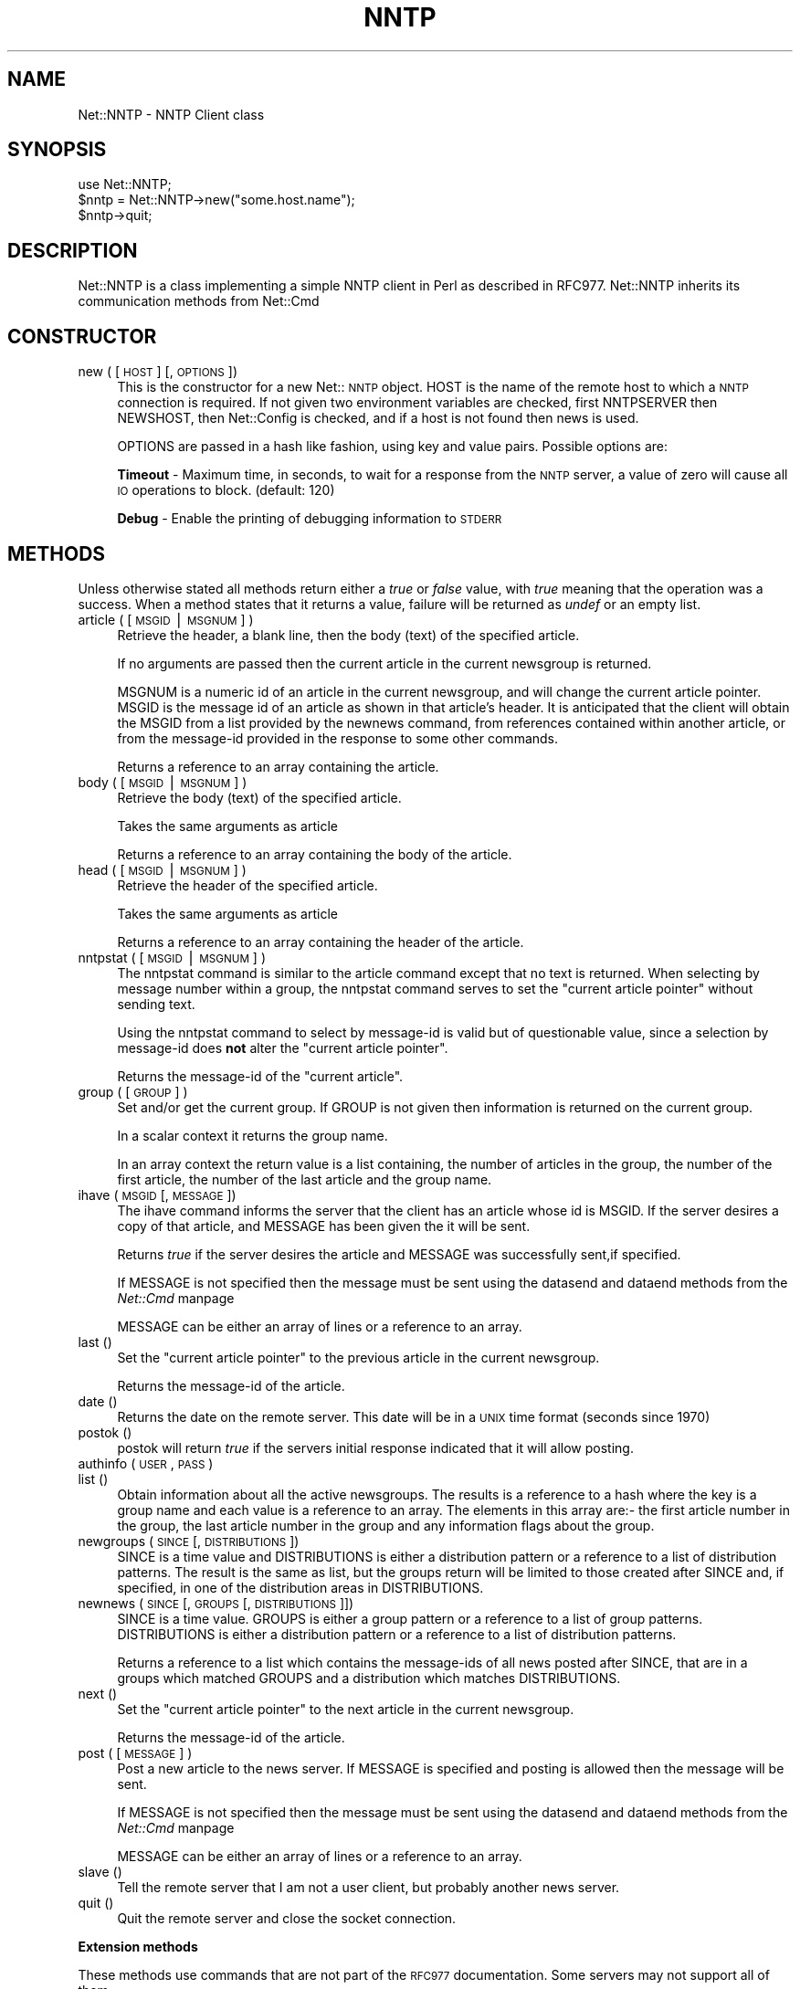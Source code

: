 .rn '' }`
''' $RCSfile$$Revision$$Date$
'''
''' $Log$
'''
.de Sh
.br
.if t .Sp
.ne 5
.PP
\fB\\$1\fR
.PP
..
.de Sp
.if t .sp .5v
.if n .sp
..
.de Ip
.br
.ie \\n(.$>=3 .ne \\$3
.el .ne 3
.IP "\\$1" \\$2
..
.de Vb
.ft CW
.nf
.ne \\$1
..
.de Ve
.ft R

.fi
..
'''
'''
'''     Set up \*(-- to give an unbreakable dash;
'''     string Tr holds user defined translation string.
'''     Bell System Logo is used as a dummy character.
'''
.tr \(*W-|\(bv\*(Tr
.ie n \{\
.ds -- \(*W-
.ds PI pi
.if (\n(.H=4u)&(1m=24u) .ds -- \(*W\h'-12u'\(*W\h'-12u'-\" diablo 10 pitch
.if (\n(.H=4u)&(1m=20u) .ds -- \(*W\h'-12u'\(*W\h'-8u'-\" diablo 12 pitch
.ds L" ""
.ds R" ""
.ds L' '
.ds R' '
'br\}
.el\{\
.ds -- \(em\|
.tr \*(Tr
.ds L" ``
.ds R" ''
.ds L' `
.ds R' '
.ds PI \(*p
'br\}
.\"	If the F register is turned on, we'll generate
.\"	index entries out stderr for the following things:
.\"		TH	Title 
.\"		SH	Header
.\"		Sh	Subsection 
.\"		Ip	Item
.\"		X<>	Xref  (embedded
.\"	Of course, you have to process the output yourself
.\"	in some meaninful fashion.
.if \nF \{
.de IX
.tm Index:\\$1\t\\n%\t"\\$2"
..
.nr % 0
.rr F
.\}
.TH NNTP 1 "perl 5.003, patch 93" "4/Mar/97" "User Contributed Perl Documentation"
.IX Title "NNTP 1"
.UC
.IX Name "Net::NNTP - NNTP Client class"
.if n .hy 0
.if n .na
.ds C+ C\v'-.1v'\h'-1p'\s-2+\h'-1p'+\s0\v'.1v'\h'-1p'
.de CQ          \" put $1 in typewriter font
.ft CW
'if n "\c
'if t \\&\\$1\c
'if n \\&\\$1\c
'if n \&"
\\&\\$2 \\$3 \\$4 \\$5 \\$6 \\$7
'.ft R
..
.\" @(#)ms.acc 1.5 88/02/08 SMI; from UCB 4.2
.	\" AM - accent mark definitions
.bd B 3
.	\" fudge factors for nroff and troff
.if n \{\
.	ds #H 0
.	ds #V .8m
.	ds #F .3m
.	ds #[ \f1
.	ds #] \fP
.\}
.if t \{\
.	ds #H ((1u-(\\\\n(.fu%2u))*.13m)
.	ds #V .6m
.	ds #F 0
.	ds #[ \&
.	ds #] \&
.\}
.	\" simple accents for nroff and troff
.if n \{\
.	ds ' \&
.	ds ` \&
.	ds ^ \&
.	ds , \&
.	ds ~ ~
.	ds ? ?
.	ds ! !
.	ds /
.	ds q
.\}
.if t \{\
.	ds ' \\k:\h'-(\\n(.wu*8/10-\*(#H)'\'\h"|\\n:u"
.	ds ` \\k:\h'-(\\n(.wu*8/10-\*(#H)'\`\h'|\\n:u'
.	ds ^ \\k:\h'-(\\n(.wu*10/11-\*(#H)'^\h'|\\n:u'
.	ds , \\k:\h'-(\\n(.wu*8/10)',\h'|\\n:u'
.	ds ~ \\k:\h'-(\\n(.wu-\*(#H-.1m)'~\h'|\\n:u'
.	ds ? \s-2c\h'-\w'c'u*7/10'\u\h'\*(#H'\zi\d\s+2\h'\w'c'u*8/10'
.	ds ! \s-2\(or\s+2\h'-\w'\(or'u'\v'-.8m'.\v'.8m'
.	ds / \\k:\h'-(\\n(.wu*8/10-\*(#H)'\z\(sl\h'|\\n:u'
.	ds q o\h'-\w'o'u*8/10'\s-4\v'.4m'\z\(*i\v'-.4m'\s+4\h'\w'o'u*8/10'
.\}
.	\" troff and (daisy-wheel) nroff accents
.ds : \\k:\h'-(\\n(.wu*8/10-\*(#H+.1m+\*(#F)'\v'-\*(#V'\z.\h'.2m+\*(#F'.\h'|\\n:u'\v'\*(#V'
.ds 8 \h'\*(#H'\(*b\h'-\*(#H'
.ds v \\k:\h'-(\\n(.wu*9/10-\*(#H)'\v'-\*(#V'\*(#[\s-4v\s0\v'\*(#V'\h'|\\n:u'\*(#]
.ds _ \\k:\h'-(\\n(.wu*9/10-\*(#H+(\*(#F*2/3))'\v'-.4m'\z\(hy\v'.4m'\h'|\\n:u'
.ds . \\k:\h'-(\\n(.wu*8/10)'\v'\*(#V*4/10'\z.\v'-\*(#V*4/10'\h'|\\n:u'
.ds 3 \*(#[\v'.2m'\s-2\&3\s0\v'-.2m'\*(#]
.ds o \\k:\h'-(\\n(.wu+\w'\(de'u-\*(#H)/2u'\v'-.3n'\*(#[\z\(de\v'.3n'\h'|\\n:u'\*(#]
.ds d- \h'\*(#H'\(pd\h'-\w'~'u'\v'-.25m'\f2\(hy\fP\v'.25m'\h'-\*(#H'
.ds D- D\\k:\h'-\w'D'u'\v'-.11m'\z\(hy\v'.11m'\h'|\\n:u'
.ds th \*(#[\v'.3m'\s+1I\s-1\v'-.3m'\h'-(\w'I'u*2/3)'\s-1o\s+1\*(#]
.ds Th \*(#[\s+2I\s-2\h'-\w'I'u*3/5'\v'-.3m'o\v'.3m'\*(#]
.ds ae a\h'-(\w'a'u*4/10)'e
.ds Ae A\h'-(\w'A'u*4/10)'E
.ds oe o\h'-(\w'o'u*4/10)'e
.ds Oe O\h'-(\w'O'u*4/10)'E
.	\" corrections for vroff
.if v .ds ~ \\k:\h'-(\\n(.wu*9/10-\*(#H)'\s-2\u~\d\s+2\h'|\\n:u'
.if v .ds ^ \\k:\h'-(\\n(.wu*10/11-\*(#H)'\v'-.4m'^\v'.4m'\h'|\\n:u'
.	\" for low resolution devices (crt and lpr)
.if \n(.H>23 .if \n(.V>19 \
\{\
.	ds : e
.	ds 8 ss
.	ds v \h'-1'\o'\(aa\(ga'
.	ds _ \h'-1'^
.	ds . \h'-1'.
.	ds 3 3
.	ds o a
.	ds d- d\h'-1'\(ga
.	ds D- D\h'-1'\(hy
.	ds th \o'bp'
.	ds Th \o'LP'
.	ds ae ae
.	ds Ae AE
.	ds oe oe
.	ds Oe OE
.\}
.rm #[ #] #H #V #F C
.SH "NAME"
.IX Header "NAME"
Net::NNTP \- NNTP Client class
.SH "SYNOPSIS"
.IX Header "SYNOPSIS"
.PP
.Vb 4
\&    use Net::NNTP;
\&    
\&    $nntp = Net::NNTP->new("some.host.name");
\&    $nntp->quit;
.Ve
.SH "DESCRIPTION"
.IX Header "DESCRIPTION"
\f(CWNet::NNTP\fR is a class implementing a simple NNTP client in Perl as described
in RFC977. \f(CWNet::NNTP\fR inherits its communication methods from \f(CWNet::Cmd\fR
.SH "CONSTRUCTOR"
.IX Header "CONSTRUCTOR"
.Ip "new ( [ \s-1HOST\s0 ] [, \s-1OPTIONS\s0 ])" 4
.IX Item "new ( [ \s-1HOST\s0 ] [, \s-1OPTIONS\s0 ])"
This is the constructor for a new Net::\s-1NNTP\s0 object. \f(CWHOST\fR is the
name of the remote host to which a \s-1NNTP\s0 connection is required. If not
given two environment variables are checked, first \f(CWNNTPSERVER\fR then
\f(CWNEWSHOST\fR, then \f(CWNet::Config\fR is checked, and if a host is not found
then \f(CWnews\fR is used.
.Sp
\f(CWOPTIONS\fR are passed in a hash like fashion, using key and value pairs.
Possible options are:
.Sp
\fBTimeout\fR \- Maximum time, in seconds, to wait for a response from the
\s-1NNTP\s0 server, a value of zero will cause all \s-1IO\s0 operations to block.
(default: 120)
.Sp
\fBDebug\fR \- Enable the printing of debugging information to \s-1STDERR\s0
.SH "METHODS"
.IX Header "METHODS"
Unless otherwise stated all methods return either a \fItrue\fR or \fIfalse\fR
value, with \fItrue\fR meaning that the operation was a success. When a method
states that it returns a value, failure will be returned as \fIundef\fR or an
empty list.
.Ip "article ( [ \s-1MSGID\s0|\s-1MSGNUM\s0 ] )" 4
.IX Item "article ( [ \s-1MSGID\s0|\s-1MSGNUM\s0 ] )"
Retrieve the header, a blank line, then the body (text) of the
specified article. 
.Sp
If no arguments are passed then the current article in the current
newsgroup is returned.
.Sp
\f(CWMSGNUM\fR is a numeric id of an article in the
current newsgroup, and will change the current article pointer.
\f(CWMSGID\fR is the message id of an article as
shown in that article's header.  It is anticipated that the client
will obtain the \f(CWMSGID\fR from a list provided by the \f(CWnewnews\fR
command, from references contained within another article, or from
the message-id provided in the response to some other commands.
.Sp
Returns a reference to an array containing the article.
.Ip "body ( [ \s-1MSGID\s0|\s-1MSGNUM\s0 ] )" 4
.IX Item "body ( [ \s-1MSGID\s0|\s-1MSGNUM\s0 ] )"
Retrieve the body (text) of the specified article. 
.Sp
Takes the same arguments as \f(CWarticle\fR
.Sp
Returns a reference to an array containing the body of the article.
.Ip "head ( [ \s-1MSGID\s0|\s-1MSGNUM\s0 ] )" 4
.IX Item "head ( [ \s-1MSGID\s0|\s-1MSGNUM\s0 ] )"
Retrieve the header of the specified article. 
.Sp
Takes the same arguments as \f(CWarticle\fR
.Sp
Returns a reference to an array containing the header of the article.
.Ip "nntpstat ( [ \s-1MSGID\s0|\s-1MSGNUM\s0 ] )" 4
.IX Item "nntpstat ( [ \s-1MSGID\s0|\s-1MSGNUM\s0 ] )"
The \f(CWnntpstat\fR command is similar to the \f(CWarticle\fR command except that no
text is returned.  When selecting by message number within a group,
the \f(CWnntpstat\fR command serves to set the \*(L"current article pointer\*(R" without
sending text.
.Sp
Using the \f(CWnntpstat\fR command to
select by message-id is valid but of questionable value, since a
selection by message-id does \fBnot\fR alter the \*(L"current article pointer\*(R".
.Sp
Returns the message-id of the \*(L"current article\*(R".
.Ip "group ( [ \s-1GROUP\s0 ] )" 4
.IX Item "group ( [ \s-1GROUP\s0 ] )"
Set and/or get the current group. If \f(CWGROUP\fR is not given then information
is returned on the current group.
.Sp
In a scalar context it returns the group name.
.Sp
In an array context the return value is a list containing, the number
of articles in the group, the number of the first article, the number
of the last article and the group name.
.Ip "ihave ( \s-1MSGID\s0 [, \s-1MESSAGE\s0 ])" 4
.IX Item "ihave ( \s-1MSGID\s0 [, \s-1MESSAGE\s0 ])"
The \f(CWihave\fR command informs the server that the client has an article
whose id is \f(CWMSGID\fR.  If the server desires a copy of that
article, and \f(CWMESSAGE\fR has been given the it will be sent.
.Sp
Returns \fItrue\fR if the server desires the article and \f(CWMESSAGE\fR was
successfully sent,if specified.
.Sp
If \f(CWMESSAGE\fR is not specified then the message must be sent using the
\f(CWdatasend\fR and \f(CWdataend\fR methods from the \fINet::Cmd\fR manpage
.Sp
\f(CWMESSAGE\fR can be either an array of lines or a reference to an array.
.Ip "last ()" 4
.IX Item "last ()"
Set the \*(L"current article pointer\*(R" to the previous article in the current
newsgroup.
.Sp
Returns the message-id of the article.
.Ip "date ()" 4
.IX Item "date ()"
Returns the date on the remote server. This date will be in a \s-1UNIX\s0 time
format (seconds since 1970)
.Ip "postok ()" 4
.IX Item "postok ()"
\f(CWpostok\fR will return \fItrue\fR if the servers initial response indicated
that it will allow posting.
.Ip "authinfo ( \s-1USER\s0, \s-1PASS\s0 )" 4
.IX Item "authinfo ( \s-1USER\s0, \s-1PASS\s0 )"
.Ip "list ()" 4
.IX Item "list ()"
Obtain information about all the active newsgroups. The results is a reference
to a hash where the key is a group name and each value is a reference to an
array. The elements in this array are:\- the first article number in the group,
the last article number in the group and any information flags about the group.
.Ip "newgroups ( \s-1SINCE\s0 [, \s-1DISTRIBUTIONS\s0 ])" 4
.IX Item "newgroups ( \s-1SINCE\s0 [, \s-1DISTRIBUTIONS\s0 ])"
\f(CWSINCE\fR is a time value and \f(CWDISTRIBUTIONS\fR is either a distribution
pattern or a reference to a list of distribution patterns.
The result is the same as \f(CWlist\fR, but the
groups return will be limited to those created after \f(CWSINCE\fR and, if
specified, in one of the distribution areas in \f(CWDISTRIBUTIONS\fR. 
.Ip "newnews ( \s-1SINCE\s0 [, \s-1GROUPS\s0 [, \s-1DISTRIBUTIONS\s0 ]])" 4
.IX Item "newnews ( \s-1SINCE\s0 [, \s-1GROUPS\s0 [, \s-1DISTRIBUTIONS\s0 ]])"
\f(CWSINCE\fR is a time value. \f(CWGROUPS\fR is either a group pattern or a reference
to a list of group patterns. \f(CWDISTRIBUTIONS\fR is either a distribution
pattern or a reference to a list of distribution patterns.
.Sp
Returns a reference to a list which contains the message-ids of all news posted
after \f(CWSINCE\fR, that are in a groups which matched \f(CWGROUPS\fR and a
distribution which matches \f(CWDISTRIBUTIONS\fR.
.Ip "next ()" 4
.IX Item "next ()"
Set the \*(L"current article pointer\*(R" to the next article in the current
newsgroup.
.Sp
Returns the message-id of the article.
.Ip "post ( [ \s-1MESSAGE\s0 ] )" 4
.IX Item "post ( [ \s-1MESSAGE\s0 ] )"
Post a new article to the news server. If \f(CWMESSAGE\fR is specified and posting
is allowed then the message will be sent.
.Sp
If \f(CWMESSAGE\fR is not specified then the message must be sent using the
\f(CWdatasend\fR and \f(CWdataend\fR methods from the \fINet::Cmd\fR manpage
.Sp
\f(CWMESSAGE\fR can be either an array of lines or a reference to an array.
.Ip "slave ()" 4
.IX Item "slave ()"
Tell the remote server that I am not a user client, but probably another
news server.
.Ip "quit ()" 4
.IX Item "quit ()"
Quit the remote server and close the socket connection.
.Sh "Extension methods"
.IX Subsection "Extension methods"
These methods use commands that are not part of the \s-1RFC977\s0 documentation. Some
servers may not support all of them.
.Ip "newsgroups ( [ \s-1PATTERN\s0 ] )" 4
.IX Item "newsgroups ( [ \s-1PATTERN\s0 ] )"
Returns a reference to a hash where the keys are all the group names which
match \f(CWPATTERN\fR, or all of the groups if no pattern is specified, and
each value contains the description text for the group.
.Ip "distributions ()" 4
.IX Item "distributions ()"
Returns a reference to a hash where the keys are all the possible
distribution names and the values are the distribution descriptions.
.Ip "subscriptions ()" 4
.IX Item "subscriptions ()"
Returns a reference to a list which contains a list of groups which
are recommended for a new user to subscribe to.
.Ip "overview_fmt ()" 4
.IX Item "overview_fmt ()"
Returns a reference to an array which contain the names of the fields returned
by \f(CWxover\fR.
.Ip "active_times ()" 4
.IX Item "active_times ()"
Returns a reference to a hash where the keys are the group names and each
value is a reference to an array containing the time the groups was created
and an identifier, possibly an Email address, of the creator.
.Ip "active ( [ \s-1PATTERN\s0 ] )" 4
.IX Item "active ( [ \s-1PATTERN\s0 ] )"
Similar to \f(CWlist\fR but only active groups that match the pattern are returned.
\f(CWPATTERN\fR can be a group pattern.
.Ip "xgtitle ( \s-1PATTERN\s0 )" 4
.IX Item "xgtitle ( \s-1PATTERN\s0 )"
Returns a reference to a hash where the keys are all the group names which
match \f(CWPATTERN\fR and each value is the description text for the group.
.Ip "xhdr ( \s-1HEADER\s0, \s-1MESSAGE\s0\-\s-1SPEC\s0 )" 4
.IX Item "xhdr ( \s-1HEADER\s0, \s-1MESSAGE\s0\-\s-1SPEC\s0 )"
Obtain the header field \f(CWHEADER\fR for all the messages specified. 
.Sp
The return value will be a reference
to a hash where the keys are the message numbers and each value contains
the text of the requested header for that message.
.Ip "xover ( \s-1MESSAGE\s0\-\s-1SPEC\s0 )" 4
.IX Item "xover ( \s-1MESSAGE\s0\-\s-1SPEC\s0 )"
The return value will be a reference
to a hash where the keys are the message numbers and each value contains
a reference to an array which contains the overview fields for that
message.
.Sp
The names of the fields can be obtained by calling \f(CWoverview_fmt\fR.
.Ip "xpath ( \s-1MESSAGE\s0\-\s-1ID\s0 )" 4
.IX Item "xpath ( \s-1MESSAGE\s0\-\s-1ID\s0 )"
Returns the path name to the file on the server which contains the specified
message.
.Ip "xpat ( \s-1HEADER\s0, \s-1PATTERN\s0, \s-1MESSAGE\s0\-\s-1SPEC\s0)" 4
.IX Item "xpat ( \s-1HEADER\s0, \s-1PATTERN\s0, \s-1MESSAGE\s0\-\s-1SPEC\s0)"
The result is the same as \f(CWxhdr\fR except the is will be restricted to
headers where the text of the header matches \f(CWPATTERN\fR
.Ip "xrover" 4
.IX Item "xrover"
The \s-1XROVER\s0 command returns reference information for the \fIarticle\fR\|(s)
specified.
.Sp
Returns a reference to a \s-1HASH\s0 where the keys are the message numbers and the
values are the References: lines from the articles
.Ip "listgroup" 4
.IX Item "listgroup"
.Ip "reader" 4
.IX Item "reader"
.SH "UNSUPPORTED"
.IX Header "UNSUPPORTED"
The following NNTP command are unsupported by the package, and there are
no plans to do so.
.PP
.Vb 4
\&    AUTHINFO GENERIC
\&    XTHREAD
\&    XSEARCH
\&    XINDEX
.Ve
.SH "DEFINITIONS"
.IX Header "DEFINITIONS"
.Ip "\s-1MESSAGE\s0\-\s-1SPEC\s0" 4
.IX Item "\s-1MESSAGE\s0\-\s-1SPEC\s0"
\f(CWMESSAGE-SPEC\fR is either a single message-id, a single message number, or
a reference to a list of two message numbers.
.Sp
If \f(CWMESSAGE-SPEC\fR is a reference to a list of two message numbers and the
second number in a range is less than or equal to the first then the range
represents all messages in the group after the first message number.
.Sp
\fB\s-1NOTE\s0\fR For compatibility reasons only with earlier versions of Net::\s-1NNTP\s0
a message spec can be passed as a list of two numbers, this is depreciated
and a reference to the list should now be passed
.Ip "\s-1PATTERN\s0" 4
.IX Item "\s-1PATTERN\s0"
The \f(CWNNTP\fR protocol uses the \f(CWWILDMAT\fR format for patterns.
The \s-1WILDMAT\s0 format was first developed by Rich Salz based on
the format used in the \s-1UNIX\s0 \*(L"find\*(R" command to articulate
file names. It was developed to provide a uniform mechanism
for matching patterns in the same manner that the \s-1UNIX\s0 shell
matches filenames.
.Sp
Patterns are implicitly anchored at the
beginning and end of each string when testing for a match.
.Sp
There are five pattern matching operations other than a strict
one-to-one match between the pattern and the source to be
checked for a match.
.Sp
The first is an asterisk \f(CW*\fR to match any sequence of zero or more
characters.
.Sp
The second is a question mark \f(CW?\fR to match any single character. The
third specifies a specific set of characters.
.Sp
The set is specified as a list of characters, or as a range of characters
where the beginning and end of the range are separated by a minus (or dash)
character, or as any combination of lists and ranges. The dash can
also be included in the set as a character it if is the beginning
or end of the set. This set is enclosed in square brackets. The
close square bracket \f(CW]\fR may be used in a set if it is the first
character in the set.
.Sp
The fourth operation is the same as the
logical not of the third operation and is specified the same
way as the third with the addition of a caret character \f(CW^\fR at
the beginning of the test string just inside the open square
bracket.
.Sp
The final operation uses the backslash character to
invalidate the special meaning of the a open square bracket \f(CW[\fR,
the asterisk, backslash or the question mark. Two backslashes in
sequence will result in the evaluation of the backslash as a
character with no special meaning.
.Ip "Examples" 8
.IX Item "Examples"
.Ip "\f(CW[^]-]\fR" 8
.IX Item "\f(CW[^]-]\fR"
matches any single character other than a close square
bracket or a minus sign/dash.
.Ip "\f(CW*bdc\fR" 8
.IX Item "\f(CW*bdc\fR"
matches any string that ends with the string \*(L"bdc\*(R"
including the string \*(L"bdc\*(R" (without quotes).
.Ip "\f(CW[0-9a-zA-Z]\fR" 8
.IX Item "\f(CW[0-9a-zA-Z]\fR"
matches any single printable alphanumeric \s-1ASCII\s0 character.
.Ip "\f(CWa??d\fR" 8
.IX Item "\f(CWa??d\fR"
matches any four character string which begins
with a and ends with d.
.SH "SEE ALSO"
.IX Header "SEE ALSO"
the \fINet::Cmd\fR manpage
.SH "AUTHOR"
.IX Header "AUTHOR"
Graham Barr <gbarr@ti.com>
.SH "COPYRIGHT"
.IX Header "COPYRIGHT"
Copyright (c) 1995-1997 Graham Barr. All rights reserved.
This program is free software; you can redistribute it and/or modify
it under the same terms as Perl itself.

.rn }` ''
